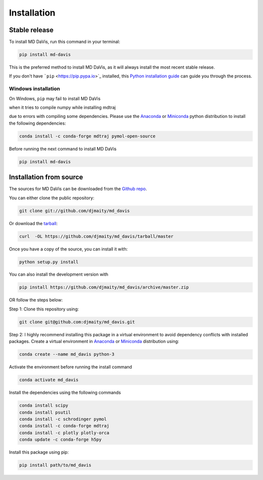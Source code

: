 Installation
============

Stable release
--------------

To install MD DaVis, run this command in your terminal:

.. code-block:: bash

    pip install md-davis

This is the preferred method to install MD DaVis, as it will always
install the most recent stable release.

If you don't have ```pip`` <https://pip.pypa.io>`_ installed, this
`Python installation guide <http://docs.python-guide.org/en/latest/starting/installation/>`_
can guide you through the process.

Windows installation
^^^^^^^^^^^^^^^^^^^^

On Windows, ``pip`` may fail to install MD DaVis

when it tries to compile numpy while installing mdtraj

due to errors with compiling some dependencies. Please use the
`Anaconda <https://www.anaconda.com/products/individual>`_ or
`Miniconda <https://docs.conda.io/en/latest/miniconda.html>`_ python
distribution to install the following dependencies:

.. code-block:: bash

    conda install -c conda-forge mdtraj pymol-open-source

Before running the next command to install MD DaVis

.. code-block:: bash

    pip install md-davis

Installation from source
------------------------

The sources for MD DaVis can be downloaded from the `Github
repo <https://github.com/djmaity/md_davis>`_.

You can either clone the public repository:

.. code-block:: bash

    git clone git://github.com/djmaity/md_davis

Or download the
`tarball <https://github.com/djmaity/md_davis/tarball/master>`_:

.. code-block:: bash

    curl  -OL https://github.com/djmaity/md_davis/tarball/master

Once you have a copy of the source, you can install it with:

.. code-block:: bash

    python setup.py install

You can also install the development version with

.. code-block:: bash

    pip install https://github.com/djmaity/md_davis/archive/master.zip

OR follow the steps below:

Step 1: Clone this repository using:

.. code-block:: bash

    git clone git@github.com:djmaity/md_davis.git

Step 2: I highly recommend installing this package in a virtual
environment to avoid dependency conflicts with installed packages.
Create a virtual environment in
`Anaconda <https://www.anaconda.com/products/individual>`_ or
`Miniconda <https://docs.conda.io/en/latest/miniconda.html>`_
distribution using:

.. code-block:: bash

    conda create --name md_davis python-3

Activate the environment before running the install command

.. code-block:: bash

    conda activate md_davis

Install the dependencies using the following commands

.. code-block:: bash

    conda install scipy
    conda install psutil
    conda install -c schrodinger pymol
    conda install -c conda-forge mdtraj
    conda install -c plotly plotly-orca
    conda update -c conda-forge h5py

Install this package using pip:

.. code-block:: bash
    
    pip install path/to/md_davis